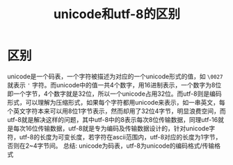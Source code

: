 #+TITLE: unicode和utf-8的区别

* 区别
unicode是一个码表，一个字符被描述为对应的一个unicode形式的值，如 =\0027= 就表示 ='= 字符。而unicode中的值一共4个数字，用16进制表示，一个数字为8位即一个字节，4个数字就是32位，所以一个unicode占用32位。而utf-8则是编码形式，可以理解为压缩形式，如果每个字符都用unicode来表示，如一串英文，每个英文字符本来可以用8位1字节表示，然而却用了32位4字节，明显浪费空间，而utf-8就是解决这样的问题，其中utf-8中的8表示每次8位传输数据，同理utf-16就是每次16位传输数据，utf-8就是专为编码及传输数据设计的，针对unicode字符，utf-8的长度为可变长度，若字符在ascii范围内，utf-8对应的长度为1字节，否则在2~4字节间。
总结: unicode为码表，utf-8为unicode的编码格式/传输格式

